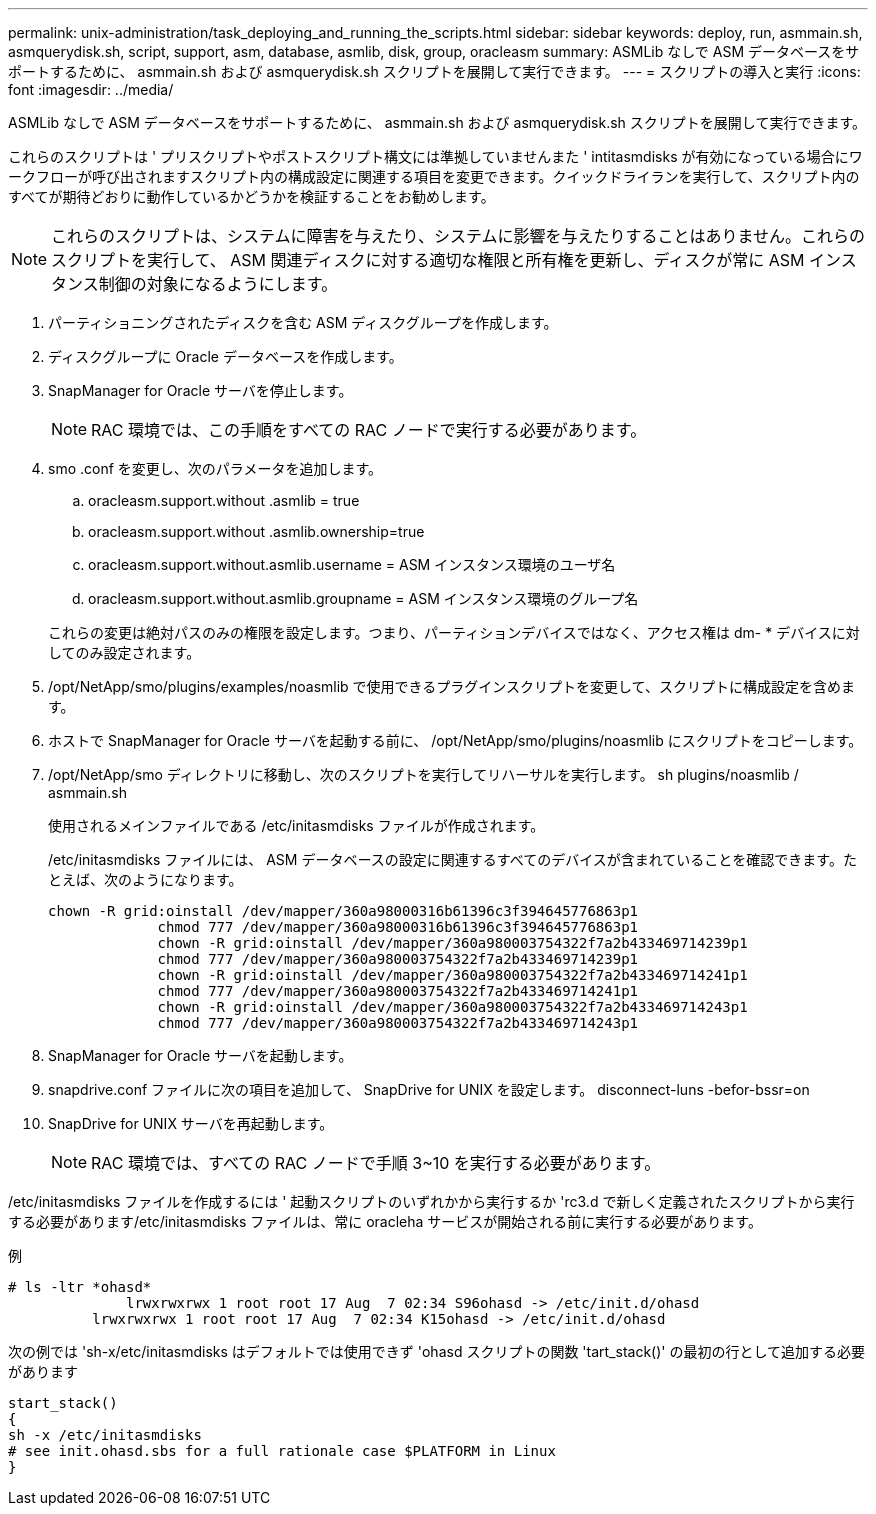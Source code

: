---
permalink: unix-administration/task_deploying_and_running_the_scripts.html 
sidebar: sidebar 
keywords: deploy, run, asmmain.sh, asmquerydisk.sh, script, support, asm, database, asmlib, disk, group, oracleasm 
summary: ASMLib なしで ASM データベースをサポートするために、 asmmain.sh および asmquerydisk.sh スクリプトを展開して実行できます。 
---
= スクリプトの導入と実行
:icons: font
:imagesdir: ../media/


[role="lead"]
ASMLib なしで ASM データベースをサポートするために、 asmmain.sh および asmquerydisk.sh スクリプトを展開して実行できます。

これらのスクリプトは ' プリスクリプトやポストスクリプト構文には準拠していませんまた ' intitasmdisks が有効になっている場合にワークフローが呼び出されますスクリプト内の構成設定に関連する項目を変更できます。クイックドライランを実行して、スクリプト内のすべてが期待どおりに動作しているかどうかを検証することをお勧めします。


NOTE: これらのスクリプトは、システムに障害を与えたり、システムに影響を与えたりすることはありません。これらのスクリプトを実行して、 ASM 関連ディスクに対する適切な権限と所有権を更新し、ディスクが常に ASM インスタンス制御の対象になるようにします。

. パーティショニングされたディスクを含む ASM ディスクグループを作成します。
. ディスクグループに Oracle データベースを作成します。
. SnapManager for Oracle サーバを停止します。
+

NOTE: RAC 環境では、この手順をすべての RAC ノードで実行する必要があります。

. smo .conf を変更し、次のパラメータを追加します。
+
.. oracleasm.support.without .asmlib = true
.. oracleasm.support.without .asmlib.ownership=true
.. oracleasm.support.without.asmlib.username = ASM インスタンス環境のユーザ名
.. oracleasm.support.without.asmlib.groupname = ASM インスタンス環境のグループ名


+
これらの変更は絶対パスのみの権限を設定します。つまり、パーティションデバイスではなく、アクセス権は dm- * デバイスに対してのみ設定されます。

. /opt/NetApp/smo/plugins/examples/noasmlib で使用できるプラグインスクリプトを変更して、スクリプトに構成設定を含めます。
. ホストで SnapManager for Oracle サーバを起動する前に、 /opt/NetApp/smo/plugins/noasmlib にスクリプトをコピーします。
. /opt/NetApp/smo ディレクトリに移動し、次のスクリプトを実行してリハーサルを実行します。 sh plugins/noasmlib / asmmain.sh
+
使用されるメインファイルである /etc/initasmdisks ファイルが作成されます。

+
/etc/initasmdisks ファイルには、 ASM データベースの設定に関連するすべてのデバイスが含まれていることを確認できます。たとえば、次のようになります。

+
[listing]
----
chown -R grid:oinstall /dev/mapper/360a98000316b61396c3f394645776863p1
	     chmod 777 /dev/mapper/360a98000316b61396c3f394645776863p1
	     chown -R grid:oinstall /dev/mapper/360a980003754322f7a2b433469714239p1
	     chmod 777 /dev/mapper/360a980003754322f7a2b433469714239p1
	     chown -R grid:oinstall /dev/mapper/360a980003754322f7a2b433469714241p1
	     chmod 777 /dev/mapper/360a980003754322f7a2b433469714241p1
	     chown -R grid:oinstall /dev/mapper/360a980003754322f7a2b433469714243p1
	     chmod 777 /dev/mapper/360a980003754322f7a2b433469714243p1
----
. SnapManager for Oracle サーバを起動します。
. snapdrive.conf ファイルに次の項目を追加して、 SnapDrive for UNIX を設定します。 disconnect-luns -befor-bssr=on
. SnapDrive for UNIX サーバを再起動します。
+

NOTE: RAC 環境では、すべての RAC ノードで手順 3~10 を実行する必要があります。



/etc/initasmdisks ファイルを作成するには ' 起動スクリプトのいずれかから実行するか 'rc3.d で新しく定義されたスクリプトから実行する必要があります/etc/initasmdisks ファイルは、常に oracleha サービスが開始される前に実行する必要があります。

例

[listing]
----
# ls -ltr *ohasd*
	      lrwxrwxrwx 1 root root 17 Aug  7 02:34 S96ohasd -> /etc/init.d/ohasd
    	  lrwxrwxrwx 1 root root 17 Aug  7 02:34 K15ohasd -> /etc/init.d/ohasd
----
次の例では 'sh-x/etc/initasmdisks はデフォルトでは使用できず 'ohasd スクリプトの関数 'tart_stack()' の最初の行として追加する必要があります

[listing]
----
start_stack()
{
sh -x /etc/initasmdisks
# see init.ohasd.sbs for a full rationale case $PLATFORM in Linux
}
----